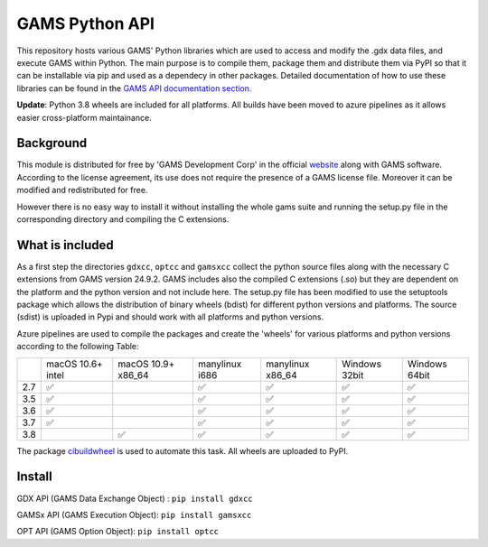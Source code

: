 GAMS Python API
===============

.. image:: https://dev.azure.com/kavvkon/kavvkon/_apis/build/status/kavvkon.gams-api?branchName=master
    :target: https://dev.azure.com/kavvkon/kavvkon/_build/latest?definitionId=1&branchName=master

This repository hosts various GAMS' Python libraries which are used to access and modify the .gdx data files, and execute GAMS within Python. The main purpose is to compile them, package them and distribute them via PyPI so that it can be installable via pip and used as a dependecy in other packages. Detailed documentation of how to use these libraries can be found in the `GAMS API documentation section. <https://www.gams.com/latest/docs/API_MAIN.html#GAMS_LLAPIS>`_

**Update**: Python 3.8 wheels are included for all platforms. All builds have been moved to azure pipelines as it allows easier cross-platform maintainance.

Background
----------
This module is distributed for free by 'GAMS Development Corp' in the official `website <http://gams.com/download>`_ along with GAMS software. According to the license agreement, its use does not require the presence of a GAMS license file. Moreover it can be modified and redistributed for free.

However there is no easy way to install it without installing the whole gams suite and running the setup.py file in the corresponding directory and compiling the C extensions.


What is included
----------------
As a first step the directories ``gdxcc``, ``optcc`` and ``gamsxcc`` collect the python source files along with the necessary C extensions from GAMS version 24.9.2.
GAMS includes also the compiled C extensions (.so) but they are dependent on the platform and the python version and not include here.
The setup.py file has been modified to use the setuptools package which allows the distribution of binary wheels (bdist) for different python versions and platforms.
The source (sdist) is uploaded in Pypi and should work with all platforms and python versions.

Azure pipelines are used to compile the packages and create the 'wheels' for various platforms and python versions according to the following Table:

+-----+-------------------+--------------------+----------------+------------------+---------------+---------------+
|     | macOS 10.6+ intel | macOS 10.9+ x86_64 | manylinux i686 | manylinux x86_64 | Windows 32bit | Windows 64bit |
+-----+-------------------+--------------------+----------------+------------------+---------------+---------------+
| 2.7 |         ✅        |                    |        ✅      |          ✅      |      ✅       |        ✅     |
+-----+-------------------+--------------------+----------------+------------------+---------------+---------------+
| 3.5 |         ✅        |                    |         ✅     |          ✅      |       ✅      |       ✅      |
+-----+-------------------+--------------------+----------------+------------------+---------------+---------------+
| 3.6 |         ✅        |                    |          ✅    |           ✅     |        ✅     |         ✅    |
+-----+-------------------+--------------------+----------------+------------------+---------------+---------------+
| 3.7 |         ✅        |                    |           ✅   |          ✅      |         ✅    |        ✅     |
+-----+-------------------+--------------------+----------------+------------------+---------------+---------------+
| 3.8 |                   |     ✅             |          ✅    |         ✅       |       ✅      |       ✅      |
+-----+-------------------+--------------------+----------------+------------------+---------------+---------------+

The package `cibuildwheel <https://github.com/joerick/cibuildwheel>`_ is used to automate this task. All wheels are uploaded to PyPI.

Install
-------
GDX API (GAMS Data Exchange Object) : ``pip install gdxcc``

GAMSx API (GAMS Execution Object):  ``pip install gamsxcc``

OPT API (GAMS Option Object): ``pip install optcc``
